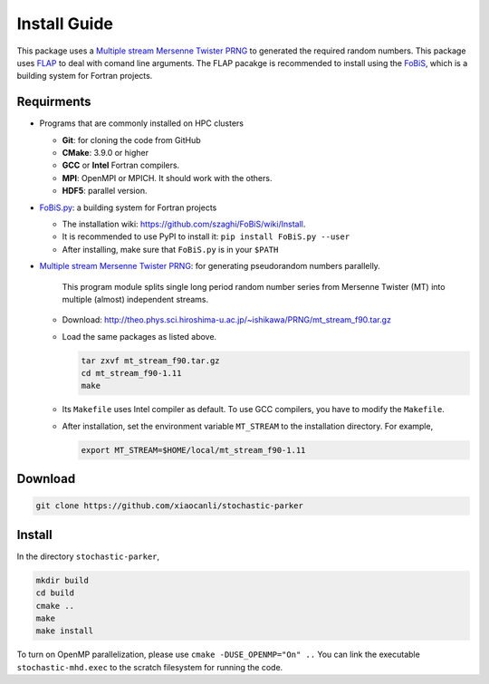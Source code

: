 Install Guide
=============

This package uses a `Multiple stream Mersenne Twister
PRNG <http://theo.phys.sci.hiroshima-u.ac.jp/~ishikawa/PRNG/mt_stream_en.html>`__
to generated the required random numbers. This package uses
`FLAP <https://github.com/szaghi/FLAP>`__ to deal with comand line
arguments. The FLAP pacakge is recommended to install using the
`FoBiS <https://github.com/szaghi/FoBiS>`__, which is a building system
for Fortran projects.

Requirments
-----------

-  Programs that are commonly installed on HPC clusters
   
   -  **Git**: for cloning the code from GitHub
   -  **CMake**: 3.9.0 or higher
   -  **GCC** or **Intel** Fortran compilers.
   -  **MPI**: OpenMPI or MPICH. It should work with the others.
   -  **HDF5**: parallel version.
-  `FoBiS.py <https://github.com/szaghi/FoBiS>`__: a building system for Fortran projects

   -  The installation wiki:
      https://github.com/szaghi/FoBiS/wiki/Install.
   -  It is recommended to use PyPI to install it:
      ``pip install FoBiS.py --user``
   -  After installing, make sure that ``FoBiS.py`` is in your ``$PATH``

-  `Multiple stream Mersenne Twister
   PRNG <http://theo.phys.sci.hiroshima-u.ac.jp/~ishikawa/PRNG/mt_stream_en.html>`__: for generating pseudorandom numbers parallelly.

      This program module splits single long period random number series from Mersenne Twister (MT) into multiple (almost) independent streams.

   -  Download:
      http://theo.phys.sci.hiroshima-u.ac.jp/~ishikawa/PRNG/mt_stream_f90.tar.gz
   -  Load the same packages as listed above.

      .. code:: sh

         tar zxvf mt_stream_f90.tar.gz
         cd mt_stream_f90-1.11
         make

   -  Its ``Makefile`` uses Intel compiler as default. To use GCC
      compilers, you have to modify the ``Makefile``.
   -  After installation, set the environment variable ``MT_STREAM`` to
      the installation directory. For example,

      .. code:: sh

         export MT_STREAM=$HOME/local/mt_stream_f90-1.11

Download
--------

.. code:: sh

   git clone https://github.com/xiaocanli/stochastic-parker 

Install
-------

In the directory ``stochastic-parker``,

.. code:: sh

   mkdir build
   cd build
   cmake ..
   make
   make install

To turn on OpenMP parallelization, please use ``cmake -DUSE_OPENMP="On" ..`` You can link the executable ``stochastic-mhd.exec`` to the scratch filesystem for running the code.